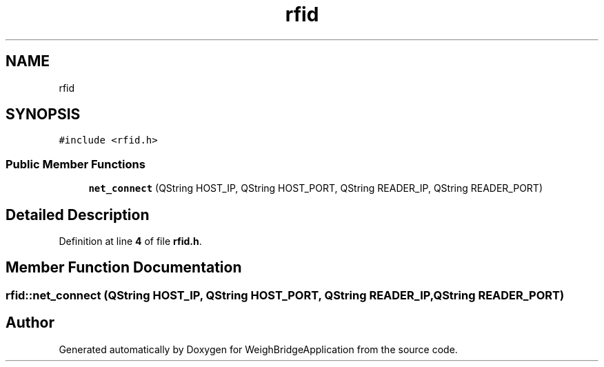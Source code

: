 .TH "rfid" 3 "Fri Feb 24 2023" "Version 0.0.1" "WeighBridgeApplication" \" -*- nroff -*-
.ad l
.nh
.SH NAME
rfid
.SH SYNOPSIS
.br
.PP
.PP
\fC#include <rfid\&.h>\fP
.SS "Public Member Functions"

.in +1c
.ti -1c
.RI "\fBnet_connect\fP (QString HOST_IP, QString HOST_PORT, QString READER_IP, QString READER_PORT)"
.br
.in -1c
.SH "Detailed Description"
.PP 
Definition at line \fB4\fP of file \fBrfid\&.h\fP\&.
.SH "Member Function Documentation"
.PP 
.SS "rfid::net_connect (QString HOST_IP, QString HOST_PORT, QString READER_IP, QString READER_PORT)"


.SH "Author"
.PP 
Generated automatically by Doxygen for WeighBridgeApplication from the source code\&.
